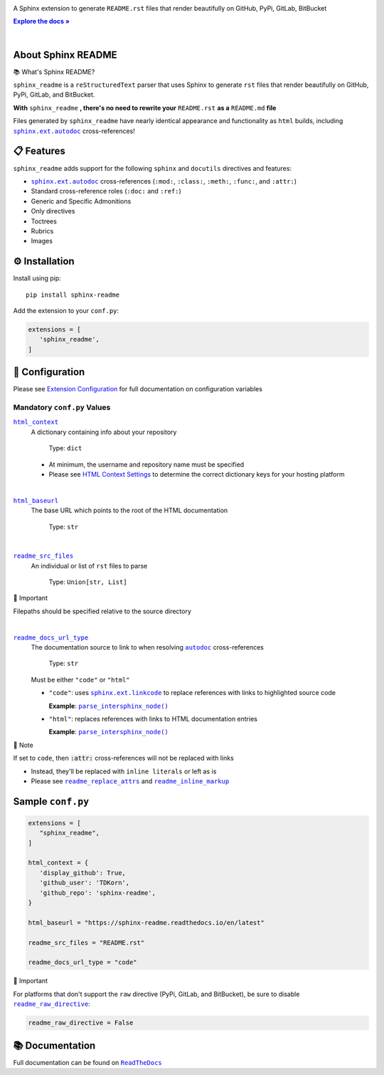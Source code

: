 .. |.`sphinx.ext.linkcode`| replace:: ``sphinx.ext.linkcode``
.. _.`sphinx.ext.linkcode`: https://www.sphinx-doc.org/en/master/usage/extensions/linkcode.html#module-sphinx.ext.linkcode
.. |.`~.parse_intersphinx_node`| replace:: ``parse_intersphinx_node()``
.. _.`~.parse_intersphinx_node`: https://github.com/TDKorn/sphinx-readme/blob/v0.0.1/sphinx_readme/parser.py#L145-L159
.. |.`sphinx.ext.autodoc`| replace:: ``sphinx.ext.autodoc``
.. _.`sphinx.ext.autodoc`: https://www.sphinx-doc.org/en/master/usage/extensions/autodoc.html#module-sphinx.ext.autodoc
.. |.`~.sphinx.ext.autodoc`| replace:: ``autodoc``
.. _.`~.sphinx.ext.autodoc`: https://www.sphinx-doc.org/en/master/usage/extensions/autodoc.html#module-sphinx.ext.autodoc

.. meta::
   :author: Adam Korn
   :title: Sphinx README
   :description: Sphinx Extension to Generate Beautiful reStructuredText README.rst for GitHub, PyPi, GitLab, BitBucket


.. raw:: html

   <div align="center">

.. image:: https://raw.githubusercontent.com/TDKorn/sphinx-readme/v0.0.1/docs/source/_static/logo_readme.png
   :alt: Sphinx README: Generate Beautiful reStructuredText README.rst for GitHub, PyPi, GitLab, BitBucket
   :align: center
   :width: 25%



.. raw:: html

   <h1>Sphinx README</h1>





A Sphinx extension to generate ``README.rst`` files that render beautifully on GitHub, PyPi, GitLab, BitBucket

.. |RTD| replace:: **Explore the docs »**
.. _RTD: https://sphinx-readme.readthedocs.io/en/latest/

|RTD|_


.. image:: https://img.shields.io/pypi/v/sphinx-readme?color=eb5202
   :target: https://pypi.org/project/sphinx-readme
   :alt: PyPI Project for Sphinx README: Generate Beautiful reStructuredText README.rst for GitHub, PyPi, GitLab, BitBucket

.. image:: https://img.shields.io/badge/GitHub-sphinx--readme-4f1abc
   :target: https://github.com/tdkorn/sphinx-readme
   :alt: GitHub Repository for Sphinx README: Generate Beautiful reStructuredText README.rst for GitHub, PyPi, GitLab, BitBucket

.. image:: https://static.pepy.tech/personalized-badge/sphinx-readme?period=total&units=none&left_color=grey&right_color=blue&left_text=Downloads
   :target: https://pepy.tech/project/sphinx-readme
   :alt: Downloads for Sphinx README

.. image:: https://readthedocs.org/projects/sphinx-readme/badge/?version=latest
   :target: https://sphinx-readme.readthedocs.io/en/latest/?badge=latest
   :alt: Documentation for Sphinx README: Generate Beautiful reStructuredText README.rst for GitHub, PyPi, GitLab, BitBucket


.. raw:: html

   </div>

|

About Sphinx README
~~~~~~~~~~~~~~~~~~~~~~~


.. raw:: html

   <table>
       <tr align="left">
           <th>

📚 What's Sphinx README?

.. raw:: html

   </th>
   <tr><td>

``sphinx_readme`` is a ``reStructuredText`` parser that uses Sphinx
to generate ``rst`` files that render beautifully on
GitHub, PyPi, GitLab, and BitBucket.

.. raw:: html

   </td></tr>
   </table>



**With** ``sphinx_readme`` **, there's no need to rewrite your** ``README.rst`` **as a** ``README.md`` **file**

Files generated by ``sphinx_readme`` have nearly identical appearance and functionality
as ``html`` builds, including |.`sphinx.ext.autodoc`|_ cross-references!


.. image:: https://raw.githubusercontent.com/TDKorn/sphinx-readme/v0.0.1/docs/source/_static/demo/demo.gif
   :alt: Demonstration of how reStructuredText README.rst files generated by Sphinx README render on GitHub, PyPi, GitLab, BitBucket
   :width: 75%


📋 Features
~~~~~~~~~~~~

``sphinx_readme`` adds support for the following ``sphinx`` and ``docutils`` directives and features:

* |.`sphinx.ext.autodoc`|_ cross-references (``:mod:``, ``:class:``, ``:meth:``, ``:func:``, and ``:attr:``)
* Standard cross-reference roles (``:doc:`` and ``:ref:``)
* Generic and Specific Admonitions
* Only directives
* Toctrees
* Rubrics
* Images


⚙ Installation
~~~~~~~~~~~~~~~~

Install using pip::

   pip install sphinx-readme


Add the extension to your ``conf.py``:

.. code-block:: python

   extensions = [
      'sphinx_readme',
   ]



🔧 Configuration
~~~~~~~~~~~~~~~~~





Please see `Extension Configuration <https://sphinx-readme.readthedocs.io/en/latest/configuration/configuring.html>`_ for full documentation on configuration variables


Mandatory ``conf.py`` Values
==================================

|html_context|_
 A dictionary containing info about your repository

  Type: ``dict``

 * At minimum, the username and repository name must be specified
 * Please see `HTML Context Settings <https://docs.readthedocs.io/en/stable/guides/edit-source-links-sphinx.html>`_
   to determine the correct dictionary keys for your hosting platform

.. |html_context| replace:: ``html_context``
.. _html_context: https://www.sphinx-doc.org/en/master/usage/configuration.html#confval-html_context

|

|html_baseurl|_
 The base URL which points to the root of the HTML documentation

  Type: ``str``

.. |html_baseurl| replace:: ``html_baseurl``
.. _html_baseurl: https://www.sphinx-doc.org/en/master/usage/configuration.html#confval-html_baseurl

|

|readme_src_files|_
 An individual or list of ``rst`` files to parse

  Type: ``Union[str, List]``


.. raw:: html

   <table>
       <tr align="left">
           <th>

📢 Important

.. raw:: html

   </th>
   <tr><td>

Filepaths should be specified relative to the source directory

.. raw:: html

   </td></tr>
   </table>


.. |readme_src_files| replace:: ``readme_src_files``
.. _readme_src_files: https://sphinx-readme.readthedocs.io/en/latest/configuration/configuring.html#confval-readme_src_files

|

|readme_docs_url_type|_
 The documentation source to link to when resolving |.`~.sphinx.ext.autodoc`|_ cross-references

  Type: ``str``

 Must be either ``"code"`` or ``"html"``

 * ``"code"``: uses |.`sphinx.ext.linkcode`|_ to replace references with links to highlighted source code

   **Example**: |.`~.parse_intersphinx_node`|_


 * ``"html"``: replaces references with links to HTML documentation entries

   **Example**: |parse_intersphinx_node_html|_


.. raw:: html

   <table>
       <tr align="left">
           <th>

📝 Note

.. raw:: html

   </th>
   <tr><td>

If set to ``code``, then :code:`:attr:` cross-references will not be replaced with links

* Instead, they'll be replaced with ``inline literals`` or left as is
* Please see |readme_replace_attrs|_ and |readme_inline_markup|_

.. raw:: html

   </td></tr>
   </table>


.. |readme_docs_url_type| replace:: ``readme_docs_url_type``
.. _readme_docs_url_type: https://sphinx-readme.readthedocs.io/en/latest/configuration/configuring.html#confval-readme_docs_url_type
.. |parse_intersphinx_node_html| replace:: ``parse_intersphinx_node()``
.. _parse_intersphinx_node_html: http://sphinx-readme.readthedocs.io/en/latest/parser.html#sphinx_readme.parser.READMEParser.parse_intersphinx_node
.. |readme_replace_attrs| replace:: ``readme_replace_attrs``
.. _readme_replace_attrs: https://sphinx-readme.readthedocs.io/en/latest/configuration/configuring.html#confval-readme_replace_attrs
.. |readme_inline_markup| replace:: ``readme_inline_markup``
.. _readme_inline_markup: https://sphinx-readme.readthedocs.io/en/latest/configuration/configuring.html#confval-readme_inline_markup


Sample ``conf.py``
~~~~~~~~~~~~~~~~~~~

.. code-block:: python

   extensions = [
      "sphinx_readme",
   ]

   html_context = {
      'display_github': True,
      'github_user': 'TDKorn',
      'github_repo': 'sphinx-readme',
   }

   html_baseurl = "https://sphinx-readme.readthedocs.io/en/latest"

   readme_src_files = "README.rst"

   readme_docs_url_type = "code"


.. |readme_raw_directive| replace:: ``readme_raw_directive``
.. _readme_raw_directive: https://sphinx-readme.readthedocs.io/en/latest/configuration/configuring.html#confval-readme_raw_directive



.. raw:: html

   <table>
       <tr align="left">
           <th>

📢 Important

.. raw:: html

   </th>
   <tr><td>

For platforms that don't support the ``raw`` directive (PyPi, GitLab, and BitBucket),
be sure to disable |readme_raw_directive|_:

.. code-block:: python

   readme_raw_directive = False

.. raw:: html

   </td></tr>
   </table>





📚 Documentation
~~~~~~~~~~~~~~~~

Full documentation can be found on |docs|_


.. |docs| replace:: ``ReadTheDocs``
.. _docs: https://sphinx-readme.readthedocs.io/en/latest
